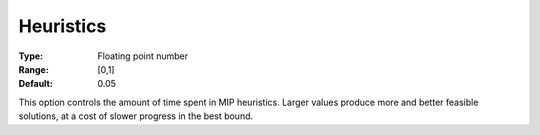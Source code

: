 .. _GUROBI_MIP_Heuristic_-_Heuristics:


Heuristics
==========



:Type:	Floating point number	
:Range:	[0,1]	
:Default:	0.05	



This option controls the amount of time spent in MIP heuristics. Larger values produce more and better feasible solutions, at a cost of slower progress in the best bound.



